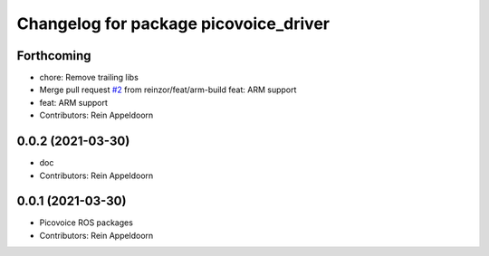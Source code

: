 ^^^^^^^^^^^^^^^^^^^^^^^^^^^^^^^^^^^^^^
Changelog for package picovoice_driver
^^^^^^^^^^^^^^^^^^^^^^^^^^^^^^^^^^^^^^

Forthcoming
-----------
* chore: Remove trailing libs
* Merge pull request `#2 <https://github.com/reinzor/picovoice_ros/issues/2>`_ from reinzor/feat/arm-build
  feat: ARM support
* feat: ARM support
* Contributors: Rein Appeldoorn

0.0.2 (2021-03-30)
------------------
* doc
* Contributors: Rein Appeldoorn

0.0.1 (2021-03-30)
------------------
* Picovoice ROS packages
* Contributors: Rein Appeldoorn
